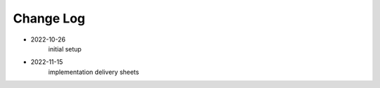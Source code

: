 Change Log
==========

- 2022-10-26
    initial setup

- 2022-11-15
    implementation delivery sheets

    

